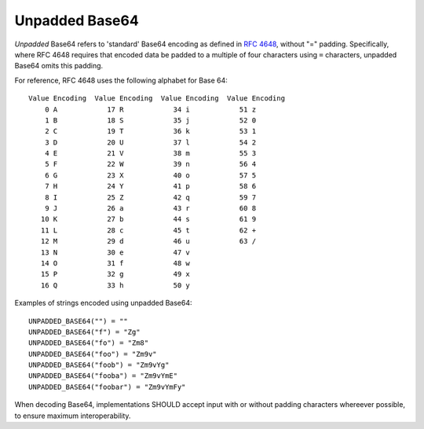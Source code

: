 .. Copyright 2017 Vector Creations Limited
..
.. Licensed under the Apache License, Version 2.0 (the "License");
.. you may not use this file except in compliance with the License.
.. You may obtain a copy of the License at
..
..     http://www.apache.org/licenses/LICENSE-2.0
..
.. Unless required by applicable law or agreed to in writing, software
.. distributed under the License is distributed on an "AS IS" BASIS,
.. WITHOUT WARRANTIES OR CONDITIONS OF ANY KIND, either express or implied.
.. See the License for the specific language governing permissions and
.. limitations under the License.

Unpadded Base64
---------------

*Unpadded* Base64 refers to 'standard' Base64 encoding as defined in `RFC
4648`_, without "=" padding. Specifically, where RFC 4648 requires that encoded
data be padded to a multiple of four characters using ``=`` characters,
unpadded Base64 omits this padding.

For reference, RFC 4648 uses the following alphabet for Base 64::

     Value Encoding  Value Encoding  Value Encoding  Value Encoding
         0 A            17 R            34 i            51 z
         1 B            18 S            35 j            52 0
         2 C            19 T            36 k            53 1
         3 D            20 U            37 l            54 2
         4 E            21 V            38 m            55 3
         5 F            22 W            39 n            56 4
         6 G            23 X            40 o            57 5
         7 H            24 Y            41 p            58 6
         8 I            25 Z            42 q            59 7
         9 J            26 a            43 r            60 8
        10 K            27 b            44 s            61 9
        11 L            28 c            45 t            62 +
        12 M            29 d            46 u            63 /
        13 N            30 e            47 v
        14 O            31 f            48 w
        15 P            32 g            49 x
        16 Q            33 h            50 y

Examples of strings encoded using unpadded Base64::

   UNPADDED_BASE64("") = ""
   UNPADDED_BASE64("f") = "Zg"
   UNPADDED_BASE64("fo") = "Zm8"
   UNPADDED_BASE64("foo") = "Zm9v"
   UNPADDED_BASE64("foob") = "Zm9vYg"
   UNPADDED_BASE64("fooba") = "Zm9vYmE"
   UNPADDED_BASE64("foobar") = "Zm9vYmFy"

When decoding Base64, implementations SHOULD accept input with or without
padding characters whereever possible, to ensure maximum interoperability.

.. _`RFC 4648`: https://tools.ietf.org/html/rfc4648
